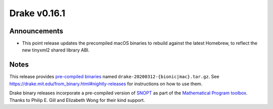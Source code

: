 *************
Drake v0.16.1
*************

Announcements
-------------

* This point release updates the precompiled macOS binaries to rebuild against
  the latest Homebrew, to reflect the new tinyxml2 shared library ABI.

Notes
-----

This release provides `pre-compiled binaries
<https://github.com/RobotLocomotion/drake/releases/tag/v0.16.1>`__ named
``drake-20200312-{bionic|mac}.tar.gz``. See
https://drake.mit.edu/from_binary.html#nightly-releases for instructions on
how to use them.

Drake binary releases incorporate a pre-compiled version of `SNOPT
<https://ccom.ucsd.edu/~optimizers/solvers/snopt/>`__ as part of the
`Mathematical Program toolbox
<https://drake.mit.edu/doxygen_cxx/group__solvers.html>`__. Thanks to
Philip E. Gill and Elizabeth Wong for their kind support.
